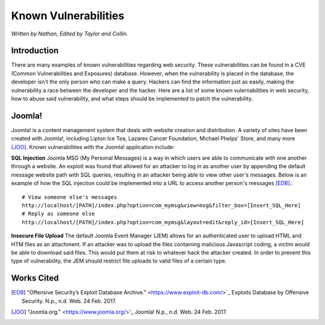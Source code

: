 Known Vulnerabilities
=====================

*Written by Nathan, Edited by Taylor and Collin.*

Introduction
------------
There are many examples of known vulnerabilities regarding web security. These 
vulnerabilities can be found in a CVE (Common Vulnerabilities and Exposures) 
database. However, when the vulnerability is placed in the database, the 
developer isn't the only person who can make a query. Hackers can find the 
information just as easily, making the vulnerability a race between the 
developer and the hacker. Here are a list of some known vulernabilities in web
security, how to abuse said vulnerability, and what steps should be implemented
to patch the vulnerability.


Joomla!
-------

Joomla! is a content management system that deals with website creation and 
distribution. A variety of sites have been created with Joomla!, including 
Lipton Ice Tea, Lazarex Cancer Foundation, Michael Phelps' Store, and many more
[JOO]_. Known vulnerabilities with the Joomla! application include:

**SQL Injection**
Joomla MSG (My Personal Messages) is a way in which users are able to 
communicate with one another through a website. An exploit was found that 
allowed for an attacker to log in as another user by appending the default 
message website path with SQL queries, resulting in an attacker being able to 
view other user's messages. Below is an example of how the SQL injection could 
be implemented into a URL to access another person's messages [EDB]_.::

	# View someone else's messages
	http://localhost/[PATH]/index.php?option=com_mymsg&view=msg&filter_box=[Insert_SQL_Here]
	# Reply as someone else
	http://localhost/[PATH]/index.php?option=com_mymsg&layout=edit&reply_id=[Insert_SQL_Here]

**Insecure File Upload**
The default Joomla Event Manager (JEM) allows for an authenticated user to 
upload HTML and HTM files as an attachment. If an attacker was to upload the 
files containing malicious Javascript coding, a victim would be able to 
download said files. This would put them at risk to whatever hack the attacker 
created. In order to prevent this type of vulnerability, the JEM should 
restrict file uploads to valid files of a certain type.

Works Cited
-----------
.. [EDB] "Offensive Security’s Exploit Database Archive." <https://www.exploit-db.com/>`_ Exploits Database by Offensive Security. N.p., n.d. Web. 24 Feb. 2017. 
.. [JOO] "Joomla.org." <https://www.joomla.org/>'_ Joomla! N.p., n.d. Web. 24 Feb. 2017.
